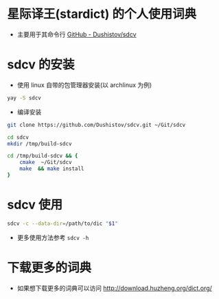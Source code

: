 * 星际译王(stardict) 的个人使用词典
- 主要用于其命令行 [[https://github.com/Dushistov/sdcv][GitHub - Dushistov/sdcv]]

* sdcv 的安装
- 使用 linux 自带的包管理器安装(以 archlinux 为例)
#+BEGIN_SRC bash
  yay -S sdcv
#+END_SRC
- 编译安装
#+BEGIN_SRC bash
  git clone https://github.com/Dushistov/sdcv.git ~/Git/sdcv

  cd sdcv
  mkdir /tmp/build-sdcv

  cd /tmp/build-sdcv && {
      cmake  ~/Git/sdcv
      make  && make install
  }
#+END_SRC

* sdcv 使用
#+BEGIN_SRC bash
  sdcv -c --data-dir=/path/to/dic "$1"
#+END_SRC
- 更多使用方法参考 =sdcv -h=

* 下载更多的词典
- 如果想下载更多的词典可以访问 http://download.huzheng.org/dict.org/
